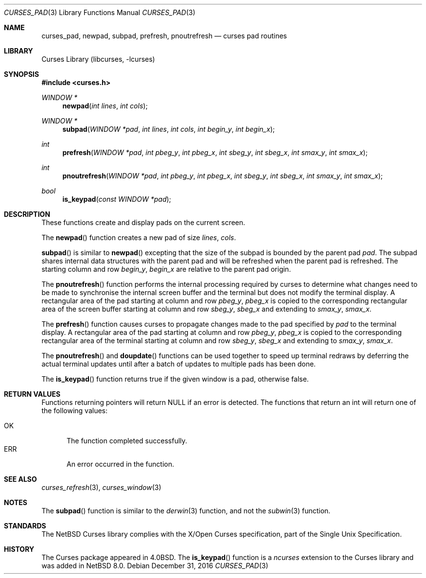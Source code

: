 .\"	$NetBSD: curses_pad.3,v 1.5 2016/12/31 13:50:16 roy Exp $
.\" Copyright (c) 2002 The NetBSD Foundation, Inc.
.\" All rights reserved.
.\"
.\" This code is derived from software contributed to The NetBSD Foundation
.\" by Julian Coleman.
.\"
.\" Redistribution and use in source and binary forms, with or without
.\" modification, are permitted provided that the following conditions
.\" are met:
.\" 1. Redistributions of source code must retain the above copyright
.\"    notice, this list of conditions and the following disclaimer.
.\" 2. Redistributions in binary form must reproduce the above copyright
.\"    notice, this list of conditions and the following disclaimer in the
.\"    documentation and/or other materials provided with the distribution.
.\" THIS SOFTWARE IS PROVIDED BY THE NETBSD FOUNDATION, INC. AND CONTRIBUTORS
.\" ``AS IS'' AND ANY EXPRESS OR IMPLIED WARRANTIES, INCLUDING, BUT NOT LIMITED
.\" TO, THE IMPLIED WARRANTIES OF MERCHANTABILITY AND FITNESS FOR A PARTICULAR
.\" PURPOSE ARE DISCLAIMED.  IN NO EVENT SHALL THE FOUNDATION OR CONTRIBUTORS
.\" BE LIABLE FOR ANY DIRECT, INDIRECT, INCIDENTAL, SPECIAL, EXEMPLARY, OR
.\" CONSEQUENTIAL DAMAGES (INCLUDING, BUT NOT LIMITED TO, PROCUREMENT OF
.\" SUBSTITUTE GOODS OR SERVICES; LOSS OF USE, DATA, OR PROFITS; OR BUSINESS
.\" INTERRUPTION) HOWEVER CAUSED AND ON ANY THEORY OF LIABILITY, WHETHER IN
.\" CONTRACT, STRICT LIABILITY, OR TORT (INCLUDING NEGLIGENCE OR OTHERWISE)
.\" ARISING IN ANY WAY OUT OF THE USE OF THIS SOFTWARE, EVEN IF ADVISED OF THE
.\" POSSIBILITY OF SUCH DAMAGE.
.\"
.Dd December 31, 2016
.Dt CURSES_PAD 3
.Os
.Sh NAME
.Nm curses_pad ,
.Nm newpad ,
.Nm subpad ,
.Nm prefresh ,
.Nm pnoutrefresh
.Nd curses pad routines
.Sh LIBRARY
.Lb libcurses
.Sh SYNOPSIS
.In curses.h
.Ft WINDOW *
.Fn newpad "int lines" "int cols"
.Ft WINDOW *
.Fn subpad "WINDOW *pad" "int lines" "int cols" "int begin_y" "int begin_x"
.Ft int
.Fn prefresh "WINDOW *pad" "int pbeg_y" "int pbeg_x" "int sbeg_y" "int sbeg_x" "int smax_y" "int smax_x"
.Ft int
.Fn pnoutrefresh "WINDOW *pad" "int pbeg_y" "int pbeg_x" "int sbeg_y" "int sbeg_x" "int smax_y" "int smax_x"
.Ft bool
.Fn is_keypad "const WINDOW *pad"
.Sh DESCRIPTION
These functions create and display pads on the current screen.
.Pp
The
.Fn newpad
function creates a new pad of size
.Fa lines ,
.Fa cols .
.Pp
.Fn subpad
is similar to
.Fn newpad
excepting that the size of the subpad is bounded by the parent
pad
.Fa pad .
The subpad shares internal data structures with the parent pad
and will be refreshed when the parent pad is refreshed.
The starting column and row
.Fa begin_y ,
.Fa begin_x
are relative to the parent pad origin.
.Pp
The
.Fn pnoutrefresh
function performs the internal processing required by curses to determine
what changes need to be made to synchronise the internal screen buffer
and the terminal but does not modify the terminal display.
A rectangular area of the pad starting at column and row
.Fa pbeg_y ,
.Fa pbeg_x
is copied to the corresponding rectangular area of the screen buffer starting
at column and row
.Fa sbeg_y ,
.Fa sbeg_x
and extending to
.Fa smax_y ,
.Fa smax_x .
.Pp
The
.Fn prefresh
function causes curses to propagate changes made to the pad specified by
.Fa pad
to the terminal display.
A rectangular area of the pad starting at column and row
.Fa pbeg_y ,
.Fa pbeg_x
is copied to the corresponding rectangular area of the terminal starting
at column and row
.Fa sbeg_y ,
.Fa sbeg_x
and extending to
.Fa smax_y ,
.Fa smax_x .
.Pp
The
.Fn pnoutrefresh
and
.Fn doupdate
functions can be used together to speed up terminal redraws by
deferring the actual terminal updates until after a batch of updates
to multiple pads has been done.
.Pp
The
.Fn is_keypad
function returns true if the given window is a pad, otherwise false.
.Sh RETURN VALUES
Functions returning pointers will return
.Dv NULL
if an error is detected.
The functions that return an int will return one of the following
values:
.Pp
.Bl -tag -width ERR -compact
.It Er OK
The function completed successfully.
.It Er ERR
An error occurred in the function.
.El
.Sh SEE ALSO
.Xr curses_refresh 3 ,
.Xr curses_window 3
.Sh NOTES
The
.Fn subpad
function is similar to the
.Xr derwin 3
function, and not the
.Xr subwin 3
function.
.Sh STANDARDS
The
.Nx
Curses library complies with the X/Open Curses specification, part of the
Single Unix Specification.
.Sh HISTORY
The Curses package appeared in
.Bx 4.0 .
The
.Fn is_keypad
function is a
.Em ncurses
extension to the Curses library and was added in
.Nx 8.0 .
